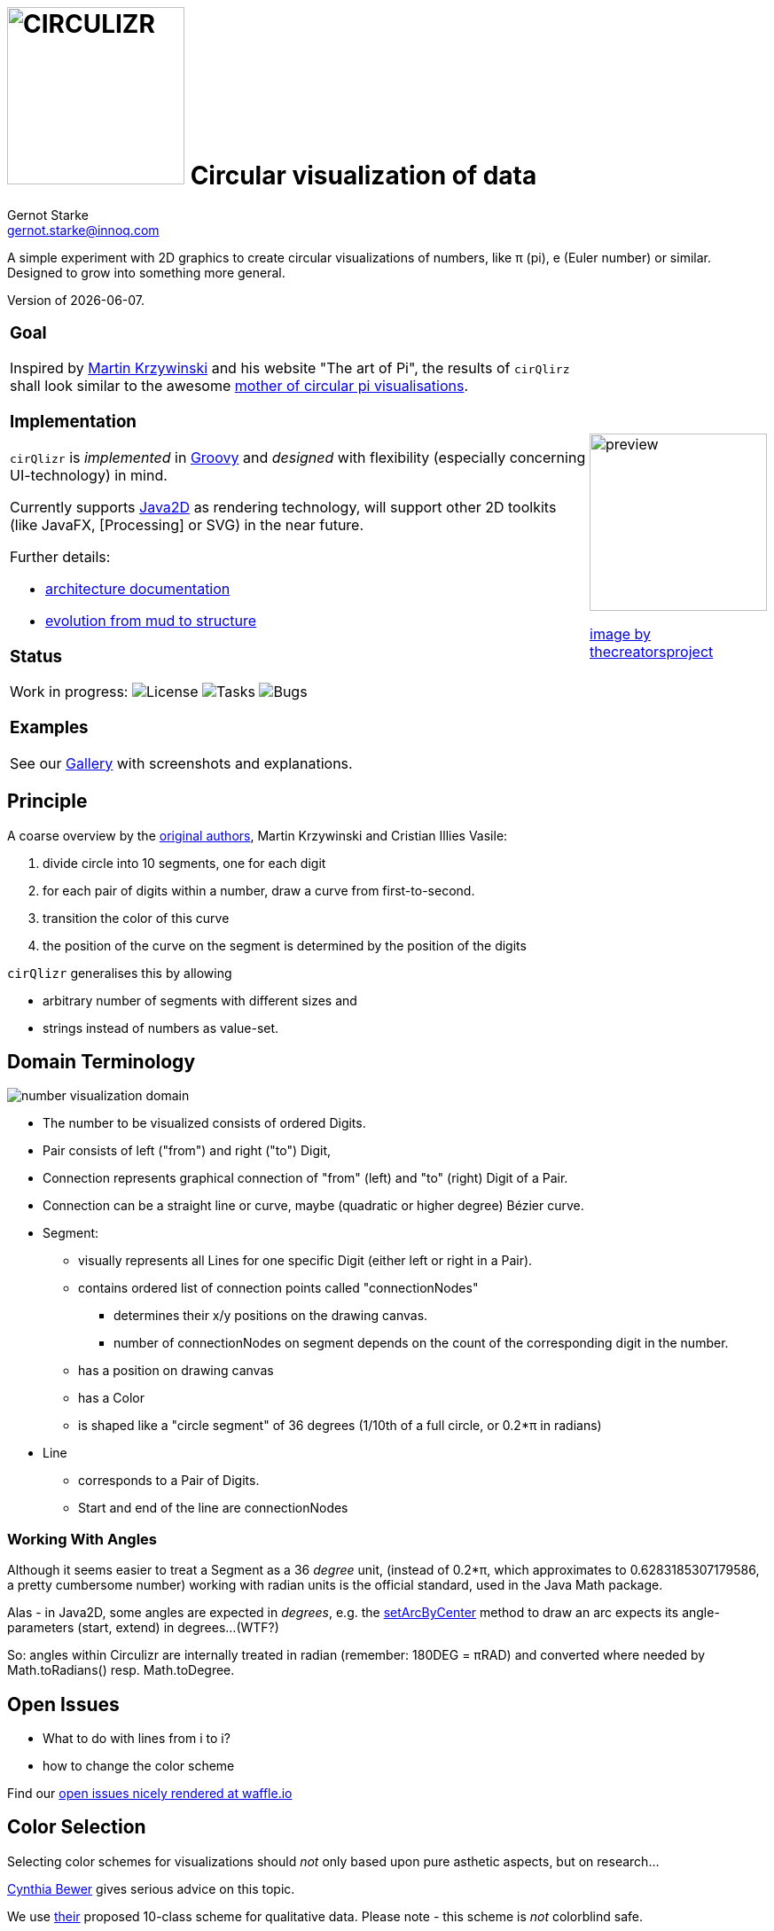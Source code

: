 = image:cirQlizr-logo.png[CIRCULIZR,200] Circular visualization of data
Gernot Starke <gernot.starke@innoq.com>
:imagesdir: ./images
:linkattrs:
:experimental:
:source-highlighter: pygments

ifdef::env-github[:outfilesuffix: .adoc]

A simple experiment with 2D graphics to create circular visualizations
of numbers, like π (pi), e (Euler number) or similar. Designed to grow
into something more general.

Version of {docdate}.


[cols="4a,1a"]
|===
|
=== Goal

Inspired by http://mkweb.bcgsc.ca/pi/art/method.mhtml[Martin Krzywinski]
and his website "The art of Pi", the results of
kbd:[cirQlirz] shall look similar to the awesome
http://thecreatorsproject.vice.com/blog/visualising-the-infinite-data-of-pie[mother
of circular pi visualisations].

=== Implementation

kbd:[cirQlizr] is _implemented_ in http://groovy-lang.org/[Groovy^] and
_designed_ with flexibility (especially concerning UI-technology) in mind.

Currently supports
https://docs.oracle.com/javase/tutorial/2d/[Java2D] as rendering technology,
will support other 2D toolkits (like JavaFX,
[Processing] or SVG)
in the near future.

Further details:

* link:doc/asciidoc/architecture{outfilesuffix}[architecture documentation]
* link:doc/asciidoc/evolution{outfilesuffix}[evolution from mud to structure]




=== Status

Work in progress:
image:https://img.shields.io/github/license/gernotstarke/circulizr.svg[License]
image:https://img.shields.io/github/issues/gernotstarke/circulizr.svg[Tasks]
image:https://badge.waffle.io/gernotstarke/circulizr.svg?label=bug&title=Bugs[Bugs]

=== Examples

See our link:doc/asciidoc/gallery{outfilesuffix}[Gallery] with screenshots
and explanations.


| image:pi-original-slice.png[preview, 200]

http://thecreatorsproject.vice.com/blog/visualising-the-infinite-data-of-pie[image by thecreatorsproject]

|===


== Principle

A coarse overview by the
http://mkweb.bcgsc.ca/pi/art/method.mhtml[original authors],
Martin Krzywinski and Cristian Illies Vasile:

1.  divide circle into 10 segments, one for each digit
2.  for each pair of digits within a number, draw a curve from
first-to-second.
3.  transition the color of this curve
4.  the position of the curve on the segment is determined by the
position of the digits

kbd:[cirQlizr] generalises this by allowing

* arbitrary number of segments with different sizes and
* strings instead of numbers as value-set.


== Domain Terminology

image:circulizr-domain.png[number visualization domain]

* The number to be visualized consists of ordered Digits.
* Pair consists of left ("from") and right ("to") Digit,
* Connection represents graphical connection of "from" (left) and "to"
(right) Digit of a Pair.
* Connection can be a straight line or curve, maybe
(quadratic or higher degree) Bézier curve.
* Segment:
** visually represents all Lines for one specific Digit (either left or
right in a Pair).
** contains ordered list of connection points called "connectionNodes"
*** determines their x/y positions on the drawing canvas.
*** number of connectionNodes on segment depends on the count of the
corresponding digit in the number.
** has a position on drawing canvas
** has a Color
** is shaped like a "circle segment" of 36 degrees (1/10th of a full
circle, or 0.2*π in radians)
* Line
** corresponds to a Pair of Digits.
** Start and end of the line are connectionNodes


=== Working With Angles

Although it seems easier to treat a Segment as a 36 _degree_ unit,
(instead of 0.2*π, which approximates to 0.6283185307179586,
a pretty cumbersome number)
working with radian units is the official standard,
used in the Java Math package.

Alas - in Java2D, some angles are expected in __degrees__, e.g. the
https://docs.oracle.com/javase/8/docs/api/java/awt/geom/Arc2D.html#setArcByCenter-double-double-double-double-double-int-[setArcByCenter]
method to
draw an arc expects its angle-parameters (start, extend) in degrees...
(WTF?)

So: angles within Circulizr are internally treated in radian
(remember: 180DEG = πRAD)
and converted where needed by Math.toRadians() resp. Math.toDegree.

== Open Issues

* What to do with lines from i to i?
* how to change the color scheme

Find our
https://waffle.io/gernotstarke/cirQlizr[open issues nicely rendered at waffle.io]


== Color Selection

Selecting color schemes for visualizations should _not_ only based
upon pure asthetic aspects, but on research...

http://colorbrewer2.org/[Cynthia Bewer] gives serious advice on this
topic.

We use
http://colorbrewer2.org/?type=qualitative&scheme=Paired&n=10[their]
proposed 10-class scheme for qualitative data.
Please note - this scheme is _not_ colorblind safe.

image:./ColorBrewer10ClassScheme.jpg[ColorBrewer Scheme]

== Numbers

I used the following resources for getting the numbers:

* http://www.angio.net/pi/digits.html[π (pi): Angio.net]
* http://www.math.utah.edu/~pa/math/e.html[e (Euler's number):
University of Utah]

and helped myself with a small script to convert the plain format to +
comma-separated digits useable as static ArrayList initializer: +
(see package `org.cirqlizr.domain.data.numeric`)

[source, groovy]
.Convert csv to ArrayList initializer
----
def numAsString =
"""3.1415926535 8979323846 2643383279 5028841971 6939937510
   5820974944 5923078164 0628620899 8628034825 3421170679
"""

def numAsArrayListStr = "["

def String processSingleChar( String singleC ) {
  if ( singleC.isInteger()) return singleC + ","
    else return ""
}

for(int i = 0; i < numAsString.length(); i++) {
    numAsArrayListStr +=
            processSingleChar( numAsString.charAt(i).toString())

    if ((i>0) && (i % 50) == 0) numAsArrayListStr += "\n "
}

println numAsArrayListStr
----


== Helpful Links


* There's a nice
https://www.youtube.com/watch?v=NPoj8lk9Fo4[Numberphile video] describing
these kind of graphics.

* Connections are drawn as [Bezier curves].
http://pomax.github.io/bezierinfo/[BezierInfo] is the ultimate reference
and (interactive) explanation of their practice and theory.
